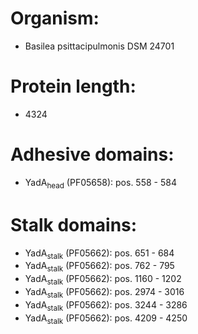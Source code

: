 * Organism:
- Basilea psittacipulmonis DSM 24701
* Protein length:
- 4324
* Adhesive domains:
- YadA_head (PF05658): pos. 558 - 584
* Stalk domains:
- YadA_stalk (PF05662): pos. 651 - 684
- YadA_stalk (PF05662): pos. 762 - 795
- YadA_stalk (PF05662): pos. 1160 - 1202
- YadA_stalk (PF05662): pos. 2974 - 3016
- YadA_stalk (PF05662): pos. 3244 - 3286
- YadA_stalk (PF05662): pos. 4209 - 4250

